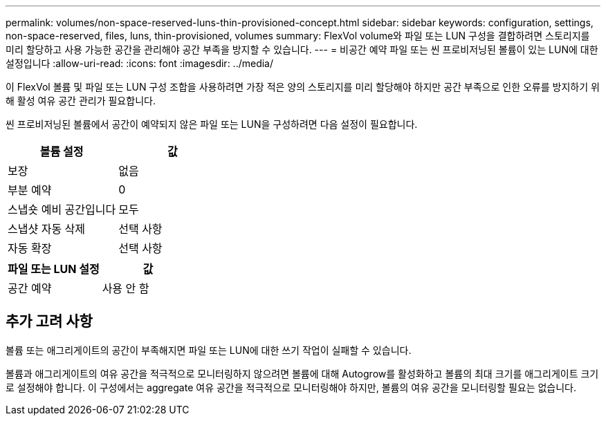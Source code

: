 ---
permalink: volumes/non-space-reserved-luns-thin-provisioned-concept.html 
sidebar: sidebar 
keywords: configuration, settings, non-space-reserved, files, luns, thin-provisioned, volumes 
summary: FlexVol volume와 파일 또는 LUN 구성을 결합하려면 스토리지를 미리 할당하고 사용 가능한 공간을 관리해야 공간 부족을 방지할 수 있습니다. 
---
= 비공간 예약 파일 또는 씬 프로비저닝된 볼륨이 있는 LUN에 대한 설정입니다
:allow-uri-read: 
:icons: font
:imagesdir: ../media/


[role="lead"]
이 FlexVol 볼륨 및 파일 또는 LUN 구성 조합을 사용하려면 가장 적은 양의 스토리지를 미리 할당해야 하지만 공간 부족으로 인한 오류를 방지하기 위해 활성 여유 공간 관리가 필요합니다.

씬 프로비저닝된 볼륨에서 공간이 예약되지 않은 파일 또는 LUN을 구성하려면 다음 설정이 필요합니다.

[cols="2*"]
|===
| 볼륨 설정 | 값 


 a| 
보장
 a| 
없음



 a| 
부분 예약
 a| 
0



 a| 
스냅숏 예비 공간입니다
 a| 
모두



 a| 
스냅샷 자동 삭제
 a| 
선택 사항



 a| 
자동 확장
 a| 
선택 사항

|===
[cols="2*"]
|===
| 파일 또는 LUN 설정 | 값 


 a| 
공간 예약
 a| 
사용 안 함

|===


== 추가 고려 사항

볼륨 또는 애그리게이트의 공간이 부족해지면 파일 또는 LUN에 대한 쓰기 작업이 실패할 수 있습니다.

볼륨과 애그리게이트의 여유 공간을 적극적으로 모니터링하지 않으려면 볼륨에 대해 Autogrow를 활성화하고 볼륨의 최대 크기를 애그리게이트 크기로 설정해야 합니다. 이 구성에서는 aggregate 여유 공간을 적극적으로 모니터링해야 하지만, 볼륨의 여유 공간을 모니터링할 필요는 없습니다.
